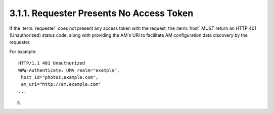 3.1.1.  Requester Presents No Access Token
^^^^^^^^^^^^^^^^^^^^^^^^^^^^^^^^^^^^^^^^^^^^^^^^^^^^^^

If the :term:`requester` does not present any access token with the request,
the :term:`host` MUST return an HTTP 401 (Unauthorized) status code, along
with providing the AM's URI to facilitate AM configuration data
discovery by the requester.

For example:

::

   HTTP/1.1 401 Unauthorized
   WWW-Authenticate: UMA realm="example",
    host_id="photoz.example.com",
    am_uri="http://am.example.com"
   ...

(03)

